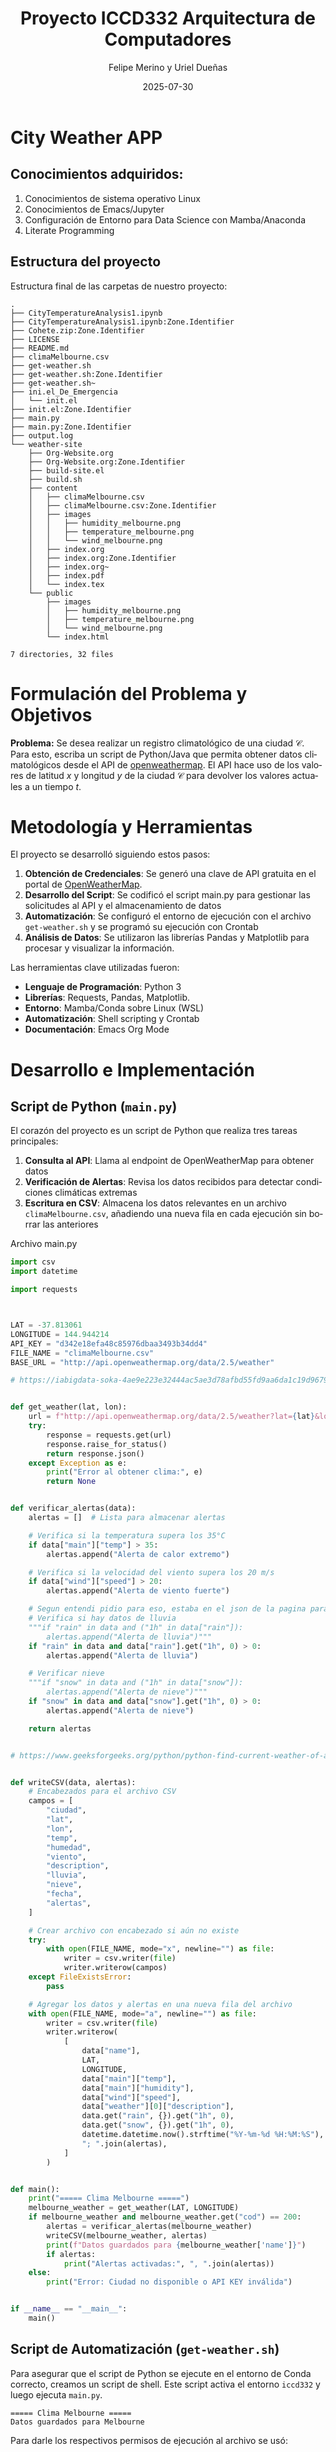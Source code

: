 #+options: ':nil *:t -:t ::t <:t H:3 \n:nil ^:t arch:headline
#+options: author:t broken-links:nil c:nil creator:nil
#+options: d:(not "LOGBOOK") date:t e:t email:nil expand-links:t f:t
#+options: inline:t num:t p:nil pri:nil prop:nil stat:t tags:t
#+options: tasks:t tex:t timestamp:t title:t toc:t todo:t |:t
#+title: Proyecto ICCD332 Arquitectura de Computadores
#+date: 2025-07-30
#+author: Felipe Merino y Uriel Dueñas
#+email: andres.merino01@epn.edu.ec / uriel.duenas@epn.edu.ec
#+language: es
#+select_tags: export
#+exclude_tags: noexport
#+creator: Emacs 27.1 (Org mode 9.7.5)
#+cite_export:
* City Weather APP
** Conocimientos adquiridos:

1. Conocimientos de sistema operativo Linux
2. Conocimientos de Emacs/Jupyter
3. Configuración de Entorno para Data Science con Mamba/Anaconda
4. Literate Programming
 
** Estructura del proyecto

Estructura final de las carpetas de nuestro proyecto:

#+begin_src shell :results output :exports results
cd 
cd org-ProyectoFinal
tree
#+end_src

#+RESULTS:
#+begin_example
.
├── CityTemperatureAnalysis1.ipynb
├── CityTemperatureAnalysis1.ipynb:Zone.Identifier
├── Cohete.zip:Zone.Identifier
├── LICENSE
├── README.md
├── climaMelbourne.csv
├── get-weather.sh
├── get-weather.sh:Zone.Identifier
├── get-weather.sh~
├── ini.el_De_Emergencia
│   └── init.el
├── init.el:Zone.Identifier
├── main.py
├── main.py:Zone.Identifier
├── output.log
└── weather-site
    ├── Org-Website.org
    ├── Org-Website.org:Zone.Identifier
    ├── build-site.el
    ├── build.sh
    ├── content
    │   ├── climaMelbourne.csv
    │   ├── climaMelbourne.csv:Zone.Identifier
    │   ├── images
    │   │   ├── humidity_melbourne.png
    │   │   ├── temperature_melbourne.png
    │   │   └── wind_melbourne.png
    │   ├── index.org
    │   ├── index.org:Zone.Identifier
    │   ├── index.org~
    │   ├── index.pdf
    │   └── index.tex
    └── public
        ├── images
        │   ├── humidity_melbourne.png
        │   ├── temperature_melbourne.png
        │   └── wind_melbourne.png
        └── index.html

7 directories, 32 files
#+end_example

* Formulación del Problema y Objetivos

**Problema:**
Se desea realizar un registro climatológico de una ciudad
$\mathcal{C}$. Para esto, escriba un script de Python/Java que permita
obtener datos climatológicos desde el API de [[https://openweathermap.org/current#one][openweathermap]]. El API
hace uso de los valores de latitud $x$ y longitud $y$ de la ciudad
$\mathcal{C}$ para devolver los valores actuales a un tiempo $t$.



* Metodología y Herramientas

El proyecto se desarrolló siguiendo estos pasos:

1. *Obtención de Credenciales*: Se generó una clave de API gratuita en el portal de [[https://openweathermap.org/current#one][OpenWeatherMap]].
2. *Desarrollo del Script*: Se codificó el script main.py para gestionar las
   solicitudes al API y el almacenamiento de datos
3. *Automatización*: Se configuró el entorno de ejecución con el archivo ~get-weather.sh~ y
    se programó su ejecución con Crontab
4. *Análisis de Datos*: Se utilizaron las librerías Pandas y Matplotlib para procesar
   y visualizar la información.

Las herramientas clave utilizadas fueron:
- *Lenguaje de Programación*: Python 3
- *Librerías*: Requests, Pandas, Matplotlib.
- *Entorno*: Mamba/Conda sobre Linux (WSL)
- *Automatización*: Shell scripting y Crontab
- *Documentación*: Emacs Org Mode

* Desarrollo e Implementación
** Script de Python (~main.py~)

El corazón del proyecto es un script de Python que realiza tres tareas principales:
1.  *Consulta al API*: Llama al endpoint de OpenWeatherMap para obtener datos
2.  *Verificación de Alertas*: Revisa los datos recibidos para detectar condiciones climáticas
   extremas
3.  *Escritura en CSV*: Almacena los datos relevantes en un archivo ~climaMelbourne.csv~,
   añadiendo una nueva fila en cada ejecución sin borrar las anteriores

#+caption: Archivo main.py
#+begin_src python :exports code
import csv
import datetime

import requests



LAT = -37.813061
LONGITUDE = 144.944214
API_KEY = "d342e18efa48c85976dbaa3493b34dd4"
FILE_NAME = "climaMelbourne.csv"
BASE_URL = "http://api.openweathermap.org/data/2.5/weather"

# https://iabigdata-soka-4ae9e223e32444ac5ae3d78afbd55fd9aa6da1c19d9679bf.gitlab.io/post/2024-06-06-pia_openweathermap_ex/#:~:text=Este%20sistema%20consulta%20la%20API,clim%C3%A1ticos%20de%20diferentes%20ubicaciones%20y


def get_weather(lat, lon):
    url = f"http://api.openweathermap.org/data/2.5/weather?lat={lat}&lon={lon}&appid={API_KEY}&units=metric&lang=es"
    try:
        response = requests.get(url)
        response.raise_for_status()
        return response.json()
    except Exception as e:
        print("Error al obtener clima:", e)
        return None


def verificar_alertas(data):
    alertas = []  # Lista para almacenar alertas

    # Verifica si la temperatura supera los 35°C
    if data["main"]["temp"] > 35:
        alertas.append("Alerta de calor extremo")

    # Verifica si la velocidad del viento supera los 20 m/s
    if data["wind"]["speed"] > 20:
        alertas.append("Alerta de viento fuerte")

    # Segun entendi pidio para eso, estaba en el json de la pagina para esas horas
    # Verifica si hay datos de lluvia
    """if "rain" in data and ("1h" in data["rain"]):
        alertas.append("Alerta de lluvia")"""
    if "rain" in data and data["rain"].get("1h", 0) > 0:
        alertas.append("Alerta de lluvia")

    # Verificar nieve
    """if "snow" in data and ("1h" in data["snow"]):
        alertas.append("Alerta de nieve")"""
    if "snow" in data and data["snow"].get("1h", 0) > 0:
        alertas.append("Alerta de nieve")

    return alertas


# https://www.geeksforgeeks.org/python/python-find-current-weather-of-any-city-using-openweathermap-api/


def writeCSV(data, alertas):
    # Encabezados para el archivo CSV
    campos = [
        "ciudad",
        "lat",
        "lon",
        "temp",
        "humedad",
        "viento",
        "description",
        "lluvia",
        "nieve",
        "fecha",
        "alertas",
    ]

    # Crear archivo con encabezado si aún no existe
    try:
        with open(FILE_NAME, mode="x", newline="") as file:
            writer = csv.writer(file)
            writer.writerow(campos)
    except FileExistsError:
        pass

    # Agregar los datos y alertas en una nueva fila del archivo
    with open(FILE_NAME, mode="a", newline="") as file:
        writer = csv.writer(file)
        writer.writerow(
            [
                data["name"],
                LAT,
                LONGITUDE,
                data["main"]["temp"],
                data["main"]["humidity"],
                data["wind"]["speed"],
                data["weather"][0]["description"],
                data.get("rain", {}).get("1h", 0),
                data.get("snow", {}).get("1h", 0),
                datetime.datetime.now().strftime("%Y-%m-%d %H:%M:%S"),
                "; ".join(alertas),
            ]
        )


def main():
    print("===== Clima Melbourne =====")
    melbourne_weather = get_weather(LAT, LONGITUDE)
    if melbourne_weather and melbourne_weather.get("cod") == 200:
        alertas = verificar_alertas(melbourne_weather)
        writeCSV(melbourne_weather, alertas)
        print(f"Datos guardados para {melbourne_weather['name']}")
        if alertas:
            print("Alertas activadas:", ", ".join(alertas))
    else:
        print("Error: Ciudad no disponible o API KEY inválida")


if __name__ == "__main__":
    main()
#+end_src


** Script de Automatización (~get-weather.sh~)

Para asegurar que el script de Python se ejecute en el entorno de Conda correcto, creamos un script de shell. Este script activa el entorno ~iccd332~ y luego ejecuta ~main.py~.

#+caption: Contenido del script `get-weather.sh`.
#+begin_src shell :results output :exports results

  # Ejecuta el script de Python
  # https://stackoverflow.com/questions/59033793/how-to-execute-a-python3-s$
  python3 /home/iccd332/org-ProyectoFinal/main.py

#+end_src

#+RESULTS:
: ===== Clima Melbourne =====
: Datos guardados para Melbourne


Para darle los respectivos permisos de ejecución al archivo se usó:

#+begin_src shell :results output :exports results
chmod +x get-weather.sh
#+end_src

** Configuración de Crontab

La automatización final se logra con ~crontab~, el programador de tareas de Linux
Se configuró una tarea para ejecutar ~get-weather.sh~ cada 4 minutos.
La salida y los errores se redirigen al archivo ~output.log~ para su posterior revisión


Para configurar se utiliza el comando:
#+begin_src shell :results output :exports results
crontab -e
#+end_src

#+RESULTS:

#+caption: Línea añadida al crontab del sistema.
#+begin_src shell :results output :exports results

*/4 * * * * cd /home/iccd332/org-ProyectoFinal && ./get-weather.sh >> output.log 2>&1
#+end_src


verificamos si se guardó con el comando:

#+begin_src shell :results output :exports results
crontab -l
#+end_src

#+RESULTS:
: */4 * * * * cd /home/iccd332/org-ProyectoFinal && ./get-weather.sh >> output.log 2>&1

Cada asterisco de: * /4 * * * *
Representa:
- Minutos (en este caso 4)
  - hora
    - día del mes
      - mes
	- día de la semana
cd /home/iccd332/org-ProyectoFinal && ./get-weather.sh

se moverá en el directorio y ejecutará el archivo get-weather.sh

>> output.log 2>&

Se encarga de guardar toda salida que de el programa en el archivo output.log


Finalmente, hacemos los cambios en el sitio web con:
#+begin_src shell :results output :exports results
cd 
cd org-ProyectoFinal/weather-site
./build.sh
#+end_src

#+RESULTS:


y lo mostramos con:
#+begin_src shell :results output :exports results
M-x httpd-serve-directory
#+end_src

* Análisis y Visualización de Resultados

** Carga de Datos y Muestra

Primero, cargamos el archivo ~climaMelbourne.csv~ en un DataFrame de Pandas para facilitar su manipulación.

#+caption: Carga de datos y verificación de dimensiones
#+begin_src python :session :results output :exports both
import pandas as pd

# Lectura del archivo CSV de Melbourne con la ruta absoluta
df = pd.read_csv('/home/iccd332/org-ProyectoFinal/climaMelbourne.csv')

# Se imprime la estructura del DataFrame (filas x columnas)
print(df.shape)
#+end_src

#+RESULTS:
: (139, 11)

A continuación, mostramos una muestra aleatoria de 10 registros para observar la estructura y variedad de los datos.

#+caption: Generar muestra y guardar en archivo temporal
#+begin_src python :session :results silent :exports both
# --- INSTRUCCIÓN ---
from tabulate import tabulate

sample_df = df.sample(10)
org_table_string = tabulate(sample_df, headers='keys', tablefmt='orgtbl')

# Guardar la tabla formateada en un archivo temporal
with open("/tmp/org_table.txt", "w") as f:
    f.write(org_table_string)
#+end_src


#+caption: Muestra aleatoria de 10 registros del DataFrame
#+begin_src sh :results raw :exports both
# Ejecuto un archivo temporal creado con los datos del DataFrame
cat /tmp/org_table.txt
#+end_src

#+RESULTS:
|     | ciudad    |      lat |     lon |  temp | humedad | viento | description                   | lluvia | nieve | fecha               |          alertas |
|-----+-----------+----------+---------+-------+---------+--------+-------------------------------+--------+-------+---------------------+------------------|
|  71 | Melbourne | -37.8131 | 144.944 | 16.21 |      68 |   4.92 | nubes dispersas               |      0 |     0 | 2025-08-04 09:24:03 |              nan |
|   7 | Melbourne | -37.8131 | 144.944 | 16.65 |      63 |   4.47 | muy nuboso                    |      0 |     0 | 2025-08-03 21:04:17 |              nan |
| 103 | Melbourne | -37.8131 | 144.944 | 11.37 |      87 |   5.14 | chubasco de ligera intensidad |   3.58 |     0 | 2025-08-04 11:28:04 | Alerta de lluvia |
|  92 | Melbourne | -37.8131 | 144.944 | 12.94 |      80 |   8.75 | lluvia ligera                 |   0.56 |     0 | 2025-08-04 10:44:03 | Alerta de lluvia |
|  84 | Melbourne | -37.8131 | 144.944 |  15.6 |      72 |   6.69 | lluvia ligera                 |   0.13 |     0 | 2025-08-04 10:12:06 | Alerta de lluvia |
|  61 | Melbourne | -37.8131 | 144.944 | 18.03 |      59 |   10.8 | muy nuboso                    |      0 |     0 | 2025-08-04 00:44:06 |              nan |
|  17 | Melbourne | -37.8131 | 144.944 |  17.3 |      62 |   2.24 | muy nuboso                    |      0 |     0 | 2025-08-03 21:48:07 |              nan |
|  86 | Melbourne | -37.8131 | 144.944 | 14.22 |      76 |   8.75 | lluvia ligera                 |   0.18 |     0 | 2025-08-04 10:20:03 | Alerta de lluvia |
|  79 | Melbourne | -37.8131 | 144.944 | 15.64 |      71 |   6.69 | nubes                         |      0 |     0 | 2025-08-04 09:52:04 |              nan |
|  77 | Melbourne | -37.8131 | 144.944 | 15.86 |      70 |   6.69 | nubes                         |      0 |     0 | 2025-08-04 09:44:04 |              nan |

** Gráfica de Temperatura vs. Tiempo

Esta gráfica muestra la fluctuación de la temperatura a lo largo del tiempo.

#+caption: Gráfica de Temperatura vs. Tiempo en Melbourne
#+begin_src python :results file :exports both :session
import matplotlib.pyplot as plt
import matplotlib.dates as mdates
import pandas as pd

df['fecha'] = pd.to_datetime(df['fecha'])

# Define el tamaño de la figura de salida
fig, ax = plt.subplots(figsize=(10, 6))

# Dibuja las variables fecha y temp
ax.plot(df['fecha'], df['temp'], marker='.', linestyle='-', color='orangered')

# ajuste para presentacion de fechas en la imagen
ax.xaxis.set_major_locator(mdates.HourLocator(interval=6))
ax.xaxis.set_major_formatter(mdates.DateFormatter('%d-%b %H:%M'))

ax.grid(True, linestyle='--', alpha=0.6)

# Titulo que obtiene el nombre de la ciudad del DataFrame
plt.title(f'Temperatura vs. Tiempo en {df["ciudad"].iloc[0]}')
plt.xlabel('Fecha y Hora')
plt.ylabel('Temperatura (°C)')

# rotación de las etiquetas 45°
plt.xticks(rotation=45)
fig.tight_layout()

fname = './images/temperature_melbourne.png'
plt.savefig(fname)
fname
#+end_src

#+RESULTS:
[[file:./images/temperature_melbourne.png]]

Como el servidor http de emacs se ejecuta desde la carpeta public
es necesario copiar el archivo a la ubicacion public/images

#+begin_src shell
cp -rfv ./images/* ../public/images/
#+end_src

#+RESULTS:
| './images/humidity_melbourne.png'    | -> | '../public/images/humidity_melbourne.png'    |
| './images/temperature_melbourne.png' | -> | '../public/images/temperature_melbourne.png' |
| './images/wind_melbourne.png'        | -> | '../public/images/wind_melbourne.png'        |

** Gráfica de Humedad con respecto al tiempo

#+caption: Gráfica de Humedad (%) vs. Tiempo en Melbourne.
#+begin_src python :results file :exports both :session
import matplotlib.pyplot as plt
import matplotlib.dates as mdates
import pandas as pd

df['fecha'] = pd.to_datetime(df['fecha'])

# Define el tamaño de la figura de salida
fig, ax = plt.subplots(figsize=(10, 6))

# Dibuja las variables fecha y humedad
ax.plot(df['fecha'], df['humedad'], marker='.', linestyle='-', color='dodgerblue')

# ajuste para presentacion de fechas en la imagen
ax.xaxis.set_major_locator(mdates.HourLocator(interval=6))
ax.xaxis.set_major_formatter(mdates.DateFormatter('%d-%b %H:%M'))

ax.grid(True, linestyle='--', alpha=0.6)

# Titulo que obtiene el nombre de la ciudad del DataFrame
plt.title(f'Humedad vs. Tiempo en {df["ciudad"].iloc[0]}')
plt.xlabel('Fecha y Hora')
plt.ylabel('Humedad Relativa (%)')

# rotación de las etiquetas 45°
plt.xticks(rotation=45)
fig.tight_layout()

fname = './images/humidity_melbourne.png'
plt.savefig(fname)
fname
#+end_src

#+RESULTS:
[[file:./images/humidity_melbourne.png]]

#+begin_src shell
cp -rfv ./images/* ../public/images/
#+end_src

#+RESULTS:
| './images/humidity_melbourne.png'    | -> | '../public/images/humidity_melbourne.png'    |
| './images/temperature_melbourne.png' | -> | '../public/images/temperature_melbourne.png' |
| './images/wind_melbourne.png'        | -> | '../public/images/wind_melbourne.png'        |


** Gráfica de Velocidad del Viento con respecto al tiempo

#+caption: Gráfica de Velocidad del Viento (m/s) vs. Tiempo en Melbourne.
#+begin_src python :results file :exports both :session
import matplotlib.pyplot as plt
import matplotlib.dates as mdates
import pandas as pd

df['fecha'] = pd.to_datetime(df['fecha'])

# Define el tamaño de la figura de salida
fig, ax = plt.subplots(figsize=(10, 6))

# Dibuja las variables fecha y viento
ax.plot(df['fecha'], df['viento'], marker='.', linestyle='-', color='seagreen')

# ajuste para presentacion de fechas en la imagen
ax.xaxis.set_major_locator(mdates.HourLocator(interval=6))
ax.xaxis.set_major_formatter(mdates.DateFormatter('%d-%b %H:%M'))

ax.grid(True, linestyle='--', alpha=0.6)

# Titulo que obtiene el nombre de la ciudad del DataFrame
plt.title(f'Velocidad del Viento vs. Tiempo en {df["ciudad"].iloc[0]}')
plt.xlabel('Fecha y Hora')
plt.ylabel('Viento (m/s)')

# rotación de las etiquetas 45°
plt.xticks(rotation=45)
fig.tight_layout()

fname = './images/wind_melbourne.png'
plt.savefig(fname)
fname
#+end_src

#+RESULTS:
[[file:./images/wind_melbourne.png]]

#+begin_src shell
cp -rfv ./images/* ../public/images/
#+end_src

#+RESULTS:
| './images/humidity_melbourne.png'    | -> | '../public/images/humidity_melbourne.png'    |
| './images/temperature_melbourne.png' | -> | '../public/images/temperature_melbourne.png' |
| './images/wind_melbourne.png'        | -> | '../public/images/wind_melbourne.png'        |

* Referencias
- [[https://emacs.stackexchange.com/questions/28715/get-pandas-data-frame-as-a-table-in-org-babel][Presentar DataFrame como tabla en Emacs Org]]
- [[https://orgmode.org/worg/org-contrib/babel/languages/ob-doc-python.html][Python Source Code Blocks in Org Mode]]
- [[https://systemcrafters.net/publishing-websites-with-org-mode/building-the-site/][Systems Crafters: Construir tu sitio web con Modo Emacs Org]]
- [[https://iabigdata-soka-4ae9e223e32444ac5ae3d78afbd55fd9aa6da1c19d9679bf.gitlab.io/post/2024-06-06-pia_openweathermap_ex/][Ejemplo de consulta al API de OpenWeatherMap]]
- [[https://www.geeksforgeeks.org/python/python-find-current-weather-of-any-city-using-openweathermap-api/][GeeksforGeeks: Encontrar el clima de cualquier ciudad usando Python]]
- [[https://stackoverflow.com/questions/59033793/how-to-execute-a-python3-script-in-a-bash-script][Stack Overflow: Cómo ejecutar un script de Python3 en un script de Bash]]


# Local Variables:
# org-babel-python-command: "/home/iccd332/miniforge3/envs/iccd332/bin/python"
# python-shell-prompt-regexp: ">>> \\|In \\[[0-9]+\\]: "
# python-shell-prompt-output-regexp: "Out\\[[0-9]+\\]: "
# End:
